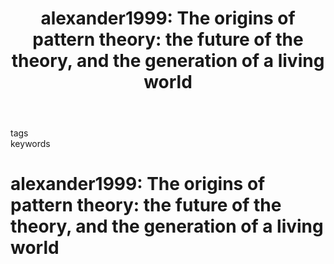 #+TITLE: alexander1999: The origins of pattern theory: the future of the theory, and the generation of a living world
#+ROAM_KEY: cite:alexander1999

- tags ::
- keywords ::


* alexander1999: The origins of pattern theory: the future of the theory, and the generation of a living world
  :PROPERTIES:
  :Custom_ID: alexander1999
  :URL:
  :AUTHOR: Alexander, C.
  :NOTER_DOCUMENT: ~/Documents/bibpdfs/alexander1999.pdf
  :NOTER_PAGE:
  :END:
